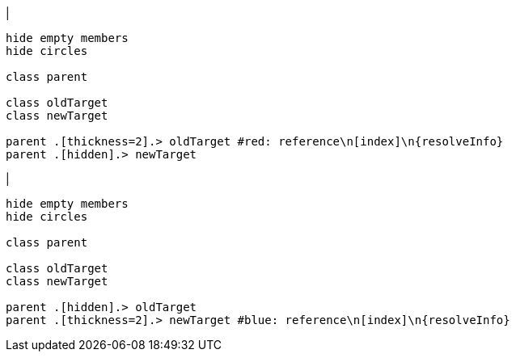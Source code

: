 |
[plantuml,changeReferenceTarget-before,svg]
----
hide empty members
hide circles

class parent

class oldTarget
class newTarget

parent .[thickness=2].> oldTarget #red: reference\n[index]\n{resolveInfo}
parent .[hidden].> newTarget
----
|
[plantuml,changeReferenceTarget-after,svg]
----
hide empty members
hide circles

class parent

class oldTarget
class newTarget

parent .[hidden].> oldTarget
parent .[thickness=2].> newTarget #blue: reference\n[index]\n{resolveInfo}
----
